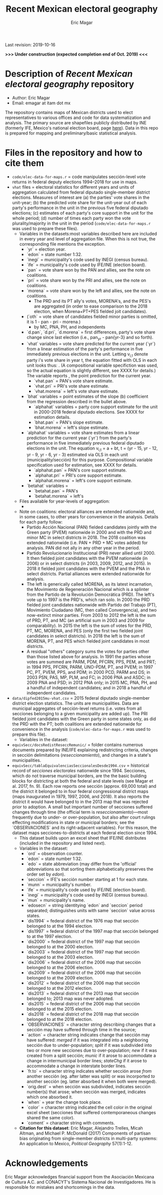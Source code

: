 #+TITLE: Recent Mexican electoral geography
#+AUTHOR: Eric Magar
Last revision: 2019-10-16

# Export to md: M-x org-md-export-to-markdown

*>>> Under construction (expected completion end of Oct. 2019) <<<*

* Description of /Recent Mexican electoral geography/ repository
- Author: Eric Magar
- Email: emagar at itam dot mx
The repository contains maps of Mexican districts used to elect representatives to various offices and code for data systematization and analysis. The primary source are shapefiles publicly distributed by INE (formerly IFE, Mexico's national election board, page [[https://cartografia.ife.org.mx/sige7/?cartografia][here]]). Data in this repo is prepared for mapping and preliminary/basic statistical analysis.
* Files in the repository and how to cite them
- ~code/elec-data-for-maps.r~ = code manipulates sección-level vote returns in federal deputy elections 1994--2018 for use in maps.
- ~vhat~ files = electoral statistics for different years and units of aggregation calculated from federal diputado single-member district elections. Measures of interest are (a) the parties' vote shares in the unit-year; (b) the predicted vote share for the unit-year out of each party's performance in the unit in the previous five federal diputado elections; (c) estimates of each party's core support in the unit for the whole period; (d) number of times each party won the vote plurality/majority in the unit in the period (~code/elec-data-for-maps.r~ was used to prepare these files). 
  + Variables in the datasets:<<codebookElec>> most variables described here are included in every year and level of aggregation file. When this is not true, the corresponding file mentions the exception. 
    * `yr` = election year.
    * `edon` = state number 1:32.
    * `inegi` = municipality's code used by INEGI (census bureau).
    * `ife` = municipality's code used by IFE/INE (election board).
    * `pan` = vote share won by the PAN and allies, see the note on coalitions. 
    * `pri` = vote share won by the PRI and allies, see the note on coalitions. 
    * `morena` = vote share won by the left and allies, see the note on coalitions. 
      - The PRD and its PT ally's votes, MORENA's, and the PES's are aggregated (in order to ease comparison to the 2018 election, when Morena+PT+PES fielded joit candidates).  
    * (`oth` = vote share of candidates fielded minor parties is omitted, it is 1 - pan - pri - morena.)
      - by MC, PNA, PH, and independents
    * `d.pan`, `d.pri`, `d.morena` = first differences, party's vote share change since last election (i.e., pan_{yr} - pan{yr-3} and so forth).
    * `vhat` variables = vote share predicted for the current year (`yr`) from a linear estimation of the party's performance in five immediately previous elections in the unit. Letting v_{i,t} denote party i's vote share in year t, the equation fitted with OLS in each unit looks thus: [[./graph/readme-math/5-yr.svg]]. (A compositional variable specifiction was used, so the actual equation is slightly different, see XXXX for details.) The variable reports [[./graph/readme-math/vhat.svg]], the point prediction for the current year.
      - `vhat.pan` = PAN's vote share estimate. 
      - `vhat.pri` = PRI's vote share estimate. 
      - `vhat.morena` = left's vote share estimate.
    * `bhat` variables = point estimates of the slope (b) coefficient from the regression described in the bullet above.
      - `alphahat` variables = party core support estimate for the unit in 2000-2018 federal diputado elections. See XXXX for estimation details. 
      + `bhat.pan` = PAN's slope estimate. 
      + `bhat.morena` = left's slope estimate. 
    * `alphahat` variables = vote share estimates from a linear prediction for the current year (`yr`) from the party's performance in five immediately previous federal diputado elections in the unit. The equation v_{i,t} = a + bt, t = (yr - 15, yr - 12, yr - 9, yr - 6, yr - 3) estimated via OLS in each unit (municipality/sección) for this purpose. Compositional variable specification used for estimation, see XXXX for details.
      - `alphahat.pan` = PAN's core support estimate. 
      - `alphahat.pri` = PRI's core support estimate.
      - `alphahat.morena` = left's core support estimate.
    * `betahat` variables = 
      + `betahat.pan` = PAN's 
      + `betahat.morena` = left's 
  + Files available for year-levels of aggregation:
    * 
  + Note on coalitions: electoral alliances are extended nationwide and, in some cases, to other years for convenience in the analysis. Details for each party follow:
    - Partido Acción Nacional (PAN) fielded candidates jointly with the Green party (PVEM) nationwide in 2000 and with the PRD and minor MC in select districts in 2018. The 2018 coalition was extended nationwide (i.e. PAN + PRD + MC votes added) for analysis. PAN did not ally in any other year in the period. 
    - Partido Revolucionario Institucional (PRI) never allied until 2000. It then fielded joint candidates with the PVEM nationwide (in 2006) or in select districts (in 2003, 2009, 2012, and 2015). In 2018 it fielded joint candidates with the PVEM and the PNA in select districts. Partial alliances were extended nationwide for analysis. 
    - The left is generically called MORENA, as its latest incarnation, the Movimiento de Regeneración Nacional which is a splinter from the Partido de la Revolución Democrática (PRD). The left's vote up to 1997 is the PRD's, which ran solo. In 2000 the PRD fielded joint candidates nationwide with Partido del Trabajo (PT), Movimiento Ciudadano (MC, then called Convergencia), and two now-extinct minor parties. From 2003 to 2012 the left is the sum of PRD, PT, and MC (an artificial sum in 2003 and 2009 for comparability). In 2015 the left is the sum of votes for the PRD, PT, MC, MORENA, and PES (only the first two fielded joint candidates in select districts). In 2018 the left is the sum of MORENA, PT, and PES which fielded joint candidates in most districts. 
    - A residual "others" category sums the votes for parties other than those listed above for analysis. In 1991 the parties whose votes are summed are PARM, PDM, PFCRN, PPS, PEM, and PRT; in 1994 PPS, PFCRN, PARM, UNO-PDM, PT, and PVEM; in 1997 PC, PT, PVEM, PPS, and PDM; in 2000 PCD, PARM and DS; in 2003 PSN, PAS, MP, PLM, and FC; in 2006 PNA and ASDC; in 2009 PNA and PSD; in 2012 PNA only; in 2015 MC, PNA, PH, and a handful of independent candidates; and in 2018 a handful of independent candidates.  

- ~data/dipfed2015mu-vhat.csv~ = 2015 federal diputado single-member district election statistics. The units are municipalities. Data are municipal aggregates of sección-level returns (i.e. votes from all secciones belonging to a given municipality are added up). The PRI fielded joint candidates with the Green party in some states only, as did the PRD with the PT; both coalitions are extended nationwide for convenience in the analysis (~code/elec-data-for-maps.r~ was used to prepare this file). 
  + Variables in the dataset:<<codebookElec>>
- ~equivSecc/docsRedistReseccRemunic/~ = folder contains numerous documents prepared by INE/IFE explaining redistricting criteria, changes in sección delimitations (/reseccionamiento/), and changes in a state's municipalities.
- ~equivSecc/tablaEquivalenciasSeccionalesDesde1994.csv~ = historical record of /secciones electorales/ nationwide since 1994. Secciones, which do not traverse municipal borders, are the the basic building blocks for districting at both the federal and state levels (see Magar et al. 2017, fn. 9). Each row reports one sección (approx. 69,000 total) and the district it belonged to in four federal congressional district maps (maps inaugurated in 1979, 1997, 2006, and 2018). It also reports the district it would have belonged to in the 2013 map that was rejected prior to adoption. A small but important number of secciones suffered changes through time (the official term is /reseccionamiento/)---most frequently due to under- or over-population, but also after court rulings effecting modifications in state or municipal borders; see the `OBSERVACIONES` and its right-adjacent variables). For this reason, the dataset maps secciones-to-districts at each federal election since 1994.  
  + This dataset builds upon an excel sheet that IFE/INE distributes (included in the repository and listed next).
  + Variables in the dataset:<<codebookEquiv>>
    - `ord` = observation counter.
    - `edon` = state number 1:32.
    - `edo` = state abbreviation (may differ from the 'official' abbreviations so that sorting them alphabetically preserves the order set by /edon/).
    - `seccion` = IFE's sección number starting at 1 for each state.
    - `munn` = municipality's number.
    - `ife` = municipality's code used by IFE/INE (election board).
    - `inegi` = municipality's code used by INEGI (census bureau).
    - `mun` = municipality's name.
    - `edosecn` = string identitying `edon` and `seccion` period separated; distinguishes units with same `seccion` value across states.
    - `dis1994` = federal district of the 1976 map that sección belonged to at the 1994 election.
    - `dis1997` = federal district of the 1997 map that sección belonged to at the 1997 election.
    - `dis2000` = federal district of the 1997 map that sección belonged to at the 2000 election.
    - `dis2003` = federal district of the 1997 map that sección belonged to at the 2003 election.
    - `dis2006` = federal district of the 2006 map that sección belonged to at the 2006 election.
    - `dis2009` = federal district of the 2006 map that sección belonged to at the 2009 election.
    - `dis2012` = federal district of the 2006 map that sección belonged to at the 2012 election.
    - `dis2013` = federal district of the 2013 map that sección belonged to; 2013 map was never adopted.
    - `dis2015` = federal district of the 2006 map that sección belonged to at the 2015 election.
    - `dis2018` = federal district of the 2018 map that sección belonged to at the 2018 election.
    - `OBSERVACIONES` = character string describing changes that a sección may have suffered through time in the source;
    - `action` = character string indicates change that sección may have suffered: /merged/ if it was integrated into a neighboring sección due to under-population; /split/ if it was subdivided into two or more new secciones due to over-population; /new/ if it was created from a split sección; /munic/ if it arose to accommodate a change in intermunicipal border lines; /stateChg/ if it arose to accommodate a change in interstate border lines.
    - `fr.to` = character string indicates whether sección arose /from/ another sección (eg. after latter was split) or was incorported /to/ another sección (eg. latter absorbed it when both were merged).
    - `orig.dest` = when sección was subdivided, indicates sección number(s) that arose; when sección was merged, indicates which one absorbed it.
    - `when` = year the change took place.
    - `color` = character string indicated the cell color in the original excel sheet (secciones that suffered contemporaneous changes shared the same color).
    - `coment` = character string with comments.
  + *Citation for this dataset*: Eric Magar, Alejandro Trelles, Micah Altman, and Michael P. McDonald (2017) Components of partisan bias originating from single-member districts in multi-party systems: An application to Mexico, /Political Geography/ 57(1):1-12. 
* Acknowledgements
Eric Magar acknowledges financial support from the Asociación Mexicana de Cultura A.C. and CONACYT's Sistema Nacional de Investigadores. He is responsible for mistakes and shortcomings in the data. 

* below are elements to copy/emulate in this readme file ---

Maps of federal and state legislative districts, and code voting data for recent Mexican elections for certain offices at different levels of aggregation. Data has been compiled from many sources. More recent years tend to be coded from official vote returns. Earlier elections tend to be from secondary sources (see Souces section). Data inludes district-level federal deputy vote returns since 1979 and district-level presidential vote returns since 2006; and municipality-level municipal president vote returns (except in the state of Nayarit, votes cast for municipal president also elect a municipal council in a fused ballot). 

/Important note:/ older incarnations of this this repository contain LFS (Large File System) parts. Make sure to install [[https://git-lfs.github.com/][LFS]] in your machine before cloning previous commits of the repository.

* Files in the repository and how to cite them

You are free to download and modify the data (see the LICENSE document for details) provided you give proper credit to this source. Unless otherwise noted next to the file descriptor, the cite is Eric Magar (2018) Recent Mexican election vote returns repository, [[https://github.com/emagar/elecReturns]].

In general, file names identify the office elected (i.e., *df*, *se*, *pr*, *dl*, *go*, *ay* for /diputados federales/, /senadores/, /presidente/, /diputados locales/, /gobernador/, and /ayuntamiento/, respectively), followed by the unit of observation (i.e., *ed*, *df*, *dl*, *mu*, *de*, *se*, *ca* for /estado/, /distrito federal/, /distrito local/, /municipio/, /demarcación/, /sección/, and /casilla/ respectively), and the years included. Other than in Nayarit since 2008 (and, pending a court case, Mexico City since 2018), /ayuntamientos/ are elected in fused ballots for a /presidente municipal/ and a fraction of the municipal council (/regidores/ and /síndicos/). Nayarit elects these members of the municipal council in single-member plurality districts called /demarcaciones/.

- ~data/aymu1977-present.csv~ = updated to 2018, can be processed with code/ay.r in order to systematize coalitions (ie., aggregate votes when member parties' returns are reported separately and remove redundant columns).
- ~data/aymu1997-present.coalAgg.csv~ = pre-processed version of the above (starting in 1997) so that coalition votes appear properly aggregated.
- ~data/aymu1989-present.incumbents.csv~ = names of municipal election winning candidates since 1989 (work in progress).
- ~data/ayde2008-presentNayRegid.csv~ = Nayarit's municipal demarcaciones vote returns since 2008.
- ~code/ay.r~ = script to manipulate /ayuntamiento/ returns.
- ~code/ayClean.r~ = script used to clean /ayuntamiento/ returns, should be unnecessary unless new data are added because output has been saved into csv file.
- ~data/dfdf1979-on.csv~
  + *Citation for this dataset*: Eric Magar, Alejandro Trelles, Micah Altman, and Michael P. McDonald (2017) Components of partisan bias originating from single-member districts in multi-party systems: An application to Mexico, /Political Geography/ 57(1):1-12. 
- ~data/dfdf1979-on.coalAgg.csv~ = pre-processed version of the above so that coalition votes appear properly aggregated.
  + *Citation for this dataset*: Eric Magar, Alejandro Trelles, Micah Altman, and Michael P. McDonald (2017) Components of partisan bias originating from single-member districts in multi-party systems: An application to Mexico, /Political Geography/ 57(1):1-12. 
- ~data/dfdf2012-onCandidates.csv~ = names of all federal deputy candidates in districts and party lists since 2012. 
- ~data/seedcandidates2018.csv~ = names of all senatorial candidates in states and party lists in 2018. 
- ~data/goed1961-on.csv~ = updated to 2010
  + *Citation for this dataset*: Eric Magar (2012) Gubernatorial Coattails in Mexican Congressional Elections, /The Journal of Politics/ 74(2):383-399.
- ~data/prdf2006-on.csv~
  + *Citation for this dataset*: Eric Magar (2012) Gubernatorial Coattails in Mexican Congressional Elections, /The Journal of Politics/ 74(2):383-399.
- +~datosBrutos/~ = large directory containing primary sources+ (dropped from repo due to large size... [[mailto:emagar@itam.mx][mail me]] if you need this).

* Codebook

Most variables are included in every file, some appear in selected files only.  

- /edon/ = state number 1:32.
- /edo/ = 
- /disn/ = district number.
- /emm/ = municipal indentifying code (/edo/-electionCycle./munn/). 
- /mun/ = municipality.
- /munn/, /inegi/, /ife/ = municipal identifier, reporting the number and the codes used by INEGI and IFE, respectively.
- /yr/, /mo/, /dy/ = year, month, day of the election. 
- /cab/ = cabecera, district's administrative center.
- /circ/ = PR district (circunscripcion electoral, 2nd tier).
- /v01/, /v02/, ... = raw vote for candidate 1, 2, etc.
- /l01/, /l02/, ... = label of candidate 1's, 2's, ... party or coalition.
- /c01/, /c02/, ... = candidate 1's, 2's, ... name.
- /s01/, /s02/, ... = suplente (substitute) for candidate 1, 2, etc.
- /efec/ = effective votes, equal the total raw votes minus votes for write-in candidates and invalid ballots. 
- /nr/ = votes for write-in candidates.
- /nul/ = invalid ballots.
- /tot/ = total raw votes.
- /lisnom/ = eligible voters (/lista nominal/).
- /nota/ = notes.
- /fuente/ = source.
- /ncand/ = number of candidates running.
- /dcoal/ = dummy equal 1 if at least one major party candidate ran on a multi-party pre-electoral coalition, 0 otherwise.
- /coalpan/, /coalpri/, /coalprd/ = members of major-party coalitions ('no' indidates no coalition).
- /imputacion/, /distpan/, /distpri/, /distprd/ = when some parties coelesced in such way that only their pooled vote was reported, an attempt is made to infer how many votes each coalition member contributed to team. Variable /imputacion/ lists what earlier election was used for this purpose ('no' if none carried); /dist/ variables report the share of the coalition total attributable to PAN, PRI, and PRD, respectively. See [[https://github.com/emagar/replicationMaterial/blob/master/gubCoat/onlineAppendix.pdf][this]] for details.
- /seyr/, /semo/ = year of the previous/concurrent senatorial election.
- /sepan/, /sepri/, /seprd/ = votes won by major parties in previous/concurrent senatorial election.
- /seefec/ = effective votes in previous/concurrent senatorial election.
- /fake/ = indicates fake data for hegemonic era elections, made up of best guesses about what happened in the state's race for the purpose of computing vote lags. Will normally be dropped from analysis.
- /win/ = winner's party or coalition.
- /incumbent/ = winning candidate's name. 
- /race.after/ = incumbent's status in the subsequent race. See [[status-rules][this]] for categories and coding procedure ([[status-rules-esp][aquí]] la versión en español del procedimiento codificador). 

* Coding procedure for the incumbent's status<<status-rules>>
In file ~data/aymu1985-present.incumbents.csv~, variable /race.after/ equals one of the following categories: 
1. 'Beaten' if the incumbent re-ran and lost; 
2. 'Reelected' if the incumbent re-ran and won; 
3. 'Renom-killed' if the incumbent re-ran and was killed in the campaign; 
4. 'Hi-office' if the incumbent ran for higher office; 
5. 'Out' if the incumbent withdrew or was not renominated; 
6. 'Term-limited' if the incumbent was ineligible for reelection due to a term limit; 
7. A year indicates that it is too early to know the incumbent's status (and the year of the next race).
In categories other than the first two above, a suffix may be present. 
- Suffix '-p-lost' indicates that the party lost the subsequent race (or, in case of incumbents elected by a multi-party coalition, that none of them won or was part of the winning coalition). 
- Suffix '-p-won' indicates that the party won the subsequent race (or, in case of incumbents elected by a multi-party coalition, that one of them won or at least one of them was in the winning coalition).

* Procedimiento para codificar el estatus del ocupante<<status-rules-esp>>
En el archivo ~data/aymu1985-present.incumbents.csv~, la variable /race.after/ indica el estatus del ocupante en la elección subsecuente. El estatus puede ser una de las categorías siguientes: 
1. 'Beaten' si el ocupante volvió a contender y perdió; 
2. 'Reelected' si el ocupante volvió a contender y ganó; 
3. 'Renom-killed' si el ocupante volvió a contender y fue asesinado en la campaña; 
4. 'Hi-office' si el ocupante contendió por otro cargo de elección (p.ej. gobernador o senador);
5. 'Out' si el ocupante se retiró o no fue repostulado por el partido; 
6. 'Term-limited' si el ocupante estaba constitucionalmente impedido para aspirar a reelegirse; 
7. Un año indica que aún es temprano para conocer el estatus (y el año de la próxima elección).
En las categorías 3 en adelante, un sufijo puede estar presente. 
- El sufijo '-p-lost' indica que el partido perdió la elección subsecuente (o, para ocupantes electos por una coalición multi-partidista, que ninguno de esos partidos ganó o fue parte de la coalición ganadora). 
- El sufijo '-p-won' indica que el partido ganó la elección subsecuente (o, para ocupantes electos por una coalición multi-partidista, que uno de esos partidos ganó o que por lo menos uno fue parte de la coalición ganadora).

* Sources

Work in progress...

- /Fuente/ = iee indicates data obtined from the primary source, the state's election board's web site. 
- /Fuente/ = tesis Melissa
- /Fuente/ = Mexico Electoral Banamex
- /Fuente/ = prep
- /Fuente/ = Toledo Patiño paper
- /Fuente/ = UAM Iztapalapa
- /Fuente/ = voz y voto
